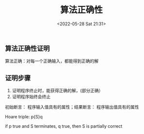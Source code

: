 #+TITLE: 算法正确性
#+DATE: <2022-05-28 Sat 21:31>
#+FILETAGS: algo-analysis @math


** 算法正确性证明

算法正确：对每一个正确输入，都能得到正确的解

** 证明步骤

1. 证明程序终止时，能获得正确的解，(部分正确）
2. 证明程序始终会终止

初始断言： 程序输入值具有的属性；结果断言： 程序输出值具有的属性

Hoare triple:  p{S}q

if p true and S terminates, q true, then S is partially correct
